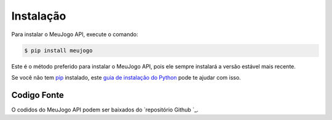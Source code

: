 .. highlight:: shell

============
Instalação
============

Para instalar o MeuJogo API, execute o comando:

.. code-block:: console

    $ pip install meujogo

Este é o método preferido para instalar o MeuJogo API, pois ele sempre instalará a versão estável mais recente.

Se você não tem `pip`_ instalado, este `guia de instalação do Python`_ pode te ajudar com isso.

.. _pip: https://pip.pypa.io
.. _guia de instalação do Python: http://docs.python-guide.org/en/latest/starting/installation/


Codigo Fonte
------------

O codidos do MeuJogo API podem ser baixados do  `repositório Github `_.

.. _Github repo: https://github.com/jodaltro/meujogo